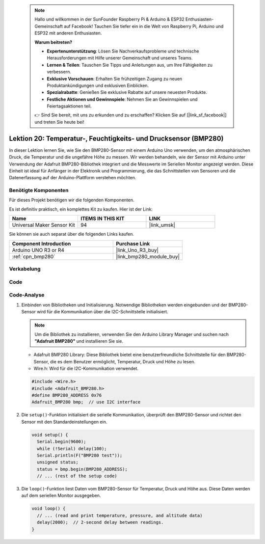  .. note::

    Hallo und willkommen in der SunFounder Raspberry Pi & Arduino & ESP32 Enthusiasten-Gemeinschaft auf Facebook! Tauchen Sie tiefer ein in die Welt von Raspberry Pi, Arduino und ESP32 mit anderen Enthusiasten.

    **Warum beitreten?**

    - **Expertenunterstützung**: Lösen Sie Nachverkaufsprobleme und technische Herausforderungen mit Hilfe unserer Gemeinschaft und unseres Teams.
    - **Lernen & Teilen**: Tauschen Sie Tipps und Anleitungen aus, um Ihre Fähigkeiten zu verbessern.
    - **Exklusive Vorschauen**: Erhalten Sie frühzeitigen Zugang zu neuen Produktankündigungen und exklusiven Einblicken.
    - **Spezialrabatte**: Genießen Sie exklusive Rabatte auf unsere neuesten Produkte.
    - **Festliche Aktionen und Gewinnspiele**: Nehmen Sie an Gewinnspielen und Feiertagsaktionen teil.

    👉 Sind Sie bereit, mit uns zu erkunden und zu erschaffen? Klicken Sie auf [|link_sf_facebook|] und treten Sie heute bei!

.. _uno_lesson20_bmp280:

Lektion 20: Temperatur-, Feuchtigkeits- und Drucksensor (BMP280)
======================================================================

In dieser Lektion lernen Sie, wie Sie den BMP280-Sensor mit einem Arduino Uno verwenden, um den atmosphärischen Druck, die Temperatur und die ungefähre Höhe zu messen. Wir werden behandeln, wie der Sensor mit Arduino unter Verwendung der Adafruit BMP280-Bibliothek integriert und die Messwerte im Seriellen Monitor angezeigt werden. Diese Einheit ist ideal für Anfänger in der Elektronik und Programmierung, die das Schnittstellen von Sensoren und die Datenerfassung auf der Arduino-Plattform verstehen möchten.

Benötigte Komponenten
--------------------------

Für dieses Projekt benötigen wir die folgenden Komponenten. 

Es ist definitiv praktisch, ein komplettes Kit zu kaufen. Hier ist der Link: 

.. list-table::
    :widths: 20 20 20
    :header-rows: 1

    *   - Name	
        - ITEMS IN THIS KIT
        - LINK
    *   - Universal Maker Sensor Kit
        - 94
        - |link_umsk|

Sie können sie auch separat über die folgenden Links kaufen.

.. list-table::
    :widths: 30 20
    :header-rows: 1

    *   - Component Introduction
        - Purchase Link

    *   - Arduino UNO R3 or R4
        - |link_Uno_R3_buy|
    *   - :ref:`cpn_bmp280`
        - |link_bmp280_module_buy|


Verkabelung
---------------------------

.. image:: img/Lesson_20_bme280_module_circuit_uno_bb.png
    :width: 100%

Code
---------------------------

.. raw:: html

    <iframe src=https://create.arduino.cc/editor/sunfounder01/96357754-fa67-4a69-82dc-156650454e41/preview?embed style="height:510px;width:100%;margin:10px 0" frameborder=0></iframe>

Code-Analyse
---------------------------

1. Einbinden von Bibliotheken und Initialisierung. Notwendige Bibliotheken werden eingebunden und der BMP280-Sensor wird für die Kommunikation über die I2C-Schnittstelle initialisiert.

   .. note:: 
      Um die Bibliothek zu installieren, verwenden Sie den Arduino Library Manager und suchen nach **"Adafruit BMP280"** und installieren Sie sie. 

   - Adafruit BMP280 Library: Diese Bibliothek bietet eine benutzerfreundliche Schnittstelle für den BMP280-Sensor, die es dem Benutzer ermöglicht, Temperatur, Druck und Höhe zu lesen. 
   - Wire.h: Wird für die I2C-Kommunikation verwendet.

   .. raw:: html
    
    <br/>

   .. code-block:: arduino
    
      #include <Wire.h>
      #include <Adafruit_BMP280.h>
      #define BMP280_ADDRESS 0x76
      Adafruit_BMP280 bmp;  // use I2C interface


2. Die ``setup()``-Funktion initialisiert die serielle Kommunikation, überprüft den BMP280-Sensor und richtet den Sensor mit den Standardeinstellungen ein.

   .. code-block:: arduino

      void setup() {
        Serial.begin(9600);
        while (!Serial) delay(100);
        Serial.println(F("BMP280 test"));
        unsigned status;
        status = bmp.begin(BMP280_ADDRESS);
        // ... (rest of the setup code)

3. Die ``loop()``-Funktion liest Daten vom BMP280-Sensor für Temperatur, Druck und Höhe aus. Diese Daten werden auf dem seriellen Monitor ausgegeben.

   .. code-block:: arduino

      void loop() {
        // ... (read and print temperature, pressure, and altitude data)
        delay(2000);  // 2-second delay between readings.
      }

